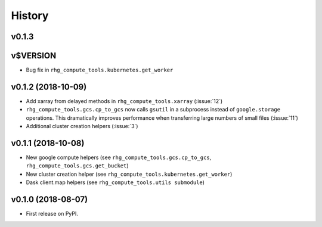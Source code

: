 =======
History
=======

.. current developments

v0.1.3
====================



v$VERSION
========================

* Bug fix in ``rhg_compute_tools.kubernetes.get_worker``


v0.1.2 (2018-10-09)
===================

* Add xarray from delayed methods in ``rhg_compute_tools.xarray`` (:issue:`12`)
* ``rhg_compute_tools.gcs.cp_to_gcs`` now calls ``gsutil`` in a subprocess instead of ``google.storage`` operations. This dramatically improves performance when transferring large numbers of small files (:issue:`11`)
* Additional cluster creation helpers (:issue:`3`)

v0.1.1 (2018-10-08)
===================

* New google compute helpers (see ``rhg_compute_tools.gcs.cp_to_gcs``, ``rhg_compute_tools.gcs.get_bucket``)
* New cluster creation helper (see ``rhg_compute_tools.kubernetes.get_worker``)
* Dask client.map helpers (see ``rhg_compute_tools.utils submodule``)

v0.1.0 (2018-08-07)
===================

* First release on PyPI.
